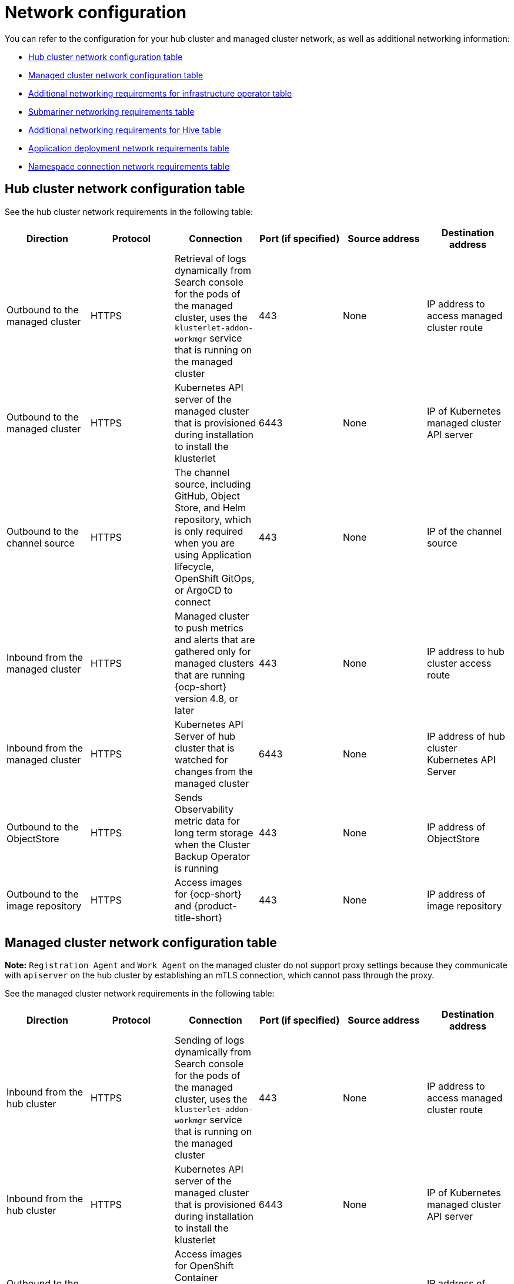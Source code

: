 [#network-config]
= Network configuration

You can refer to the configuration for your hub cluster and managed cluster network, as well as additional networking information:

* <<hub-network-table,Hub cluster network configuration table>>
* <<managed-network-table,Managed cluster network configuration table>>
* <<network-configuration-additional,Additional networking requirements for infrastructure operator table>>
* <<network-configuration-submariner,Submariner networking requirements table>>
* <<network-configuration-hive,Additional networking requirements for Hive table>>
* <<network-configuration-app-deploy,Application deployment network requirements table>>
* <<network-configuration-namespace,Namespace connection network requirements table>>

[#hub-network-table]
== Hub cluster network configuration table

See the hub cluster network requirements in the following table:

|===
| Direction | Protocol | Connection | Port (if specified) | Source address | Destination address

| Outbound to the managed cluster 
| HTTPS 
| Retrieval of logs dynamically from Search console for the pods of the managed cluster, uses the `klusterlet-addon-workmgr` service that is running on the managed cluster
| 443 
| None
| IP address to access managed cluster route

| Outbound to the managed cluster 
| HTTPS 
| Kubernetes API server of the managed cluster that is provisioned during installation to install the klusterlet 
| 6443 
| None
| IP of Kubernetes managed cluster API server  

| Outbound to the channel source 
| HTTPS 
| The channel source, including GitHub, Object Store, and Helm repository, which is only required when you are using Application lifecycle, OpenShift GitOps, or ArgoCD to connect
| 443 
| None
| IP of the channel source

| Inbound from the managed cluster 
| HTTPS 
| Managed cluster to push metrics and alerts that are gathered only for managed clusters that are running {ocp-short} version 4.8, or later
| 443 
| None
| IP address to hub cluster access route

| Inbound from the managed cluster 
| HTTPS 
| Kubernetes API Server of hub cluster that is watched for changes from the managed cluster 
| 6443 
| None 
| IP address of hub cluster Kubernetes API Server

| Outbound to the ObjectStore 
| HTTPS 
| Sends Observability metric data for long term storage when the Cluster Backup Operator is running
| 443 
| None 
| IP address of ObjectStore

| Outbound to the image repository 
| HTTPS 
| Access images for {ocp-short} and {product-title-short} 
| 443 
| None 
| IP address of image repository

|===

[#managed-network-table]
== Managed cluster network configuration table

*Note:* `Registration Agent` and `Work Agent` on the managed cluster do not support proxy settings because they communicate with `apiserver` on the hub cluster by establishing an mTLS connection, which cannot pass through the proxy.

See the managed cluster network requirements in the following table:

|===
|Direction | Protocol | Connection | Port (if specified) | Source address | Destination address

| Inbound from the hub cluster 
| HTTPS 
| Sending of logs dynamically from Search console for the pods of the managed cluster, uses the `klusterlet-addon-workmgr` service that is running on the managed cluster 
| 443 
| None
| IP address to access managed cluster route

| Inbound from the hub cluster 
| HTTPS 
| Kubernetes API server of the managed cluster that is provisioned during installation to install the klusterlet 
| 6443 
| None
| IP of Kubernetes managed cluster API server 

| Outbound to the image repository 
| HTTPS 
| Access images for OpenShift Container Platform and Red Hat Advanced Cluster Management 
| 443 
| None 
| IP address of image repository

| Outbound to the hub cluster 
| HTTPS 
| Managed cluster to push metrics and alerts that are gathered only for managed clusters that are running {ocp-short} version 4.8, or later
| 443 
| None 
| IP address to hub cluster access route

| Outbound to the hub cluster 
| HTTPS 
| Watches the Kubernetes API server of the hub cluster for changes 
| 6443 
| None 
| IP address of hub cluster Kubernetes API Server

| Outbound to the channel source 
| HTTPS 
| The channel source, including GitHub, Object Store, and Helm repository, which is only required when you are using Application lifecycle, OpenShift GitOps, or ArgoCD to connect
| 443 
| None 
| IP of the channel source

|===

[#network-configuration-additional]
== Additional networking requirements for infrastructure operator table

When you are installing bare metal managed clusters with the Infrastructure Operator, see the following table for the additional networking requirements:

|===
| Direction | Protocol | Connection | Port (if specified)

| Hub cluster outbound to the ISO/rootfs image repository
| HTTPS (HTTP in a disconnected environment
| Used to create an ISO image on the {product-title-short} hub
| 443 (80 in disconnected environments)

| Hub cluster outbound to BMC interface at single node {ocp-short} managed cluster
| HTTPS (HTTP in disconnected environment)
| Boot the {ocp-short} cluster
| 443

| Outbound from the {ocp-short} managed cluster to the hub cluster
| HTTPS
| Reports hardware information using the `assistedService` route 
| 443

| Outbound from the {ocp-short} managed cluster to the ISO/rootfs image repository
| HTTP
| Downloads the rootfs image
| 80

|===

[#network-configuration-submariner]
== Submariner networking requirements table

Clusters that are using Submariner require three open ports. The following table shows which ports you might use:

|===
| Direction | Protocol | Connection | Port (if specified)

| Outbound and inbound
| UDP
| Each of the managed clusters
| 4800

| Outbound and inbound
| UDP
| Each of the managed clusters
| 4500, 500, and any other ports that are used for IPSec traffic on the gateway nodes

| Inbound
| TCP
| Each of the managed clusters
| 8080

|===

[#network-configuration-hive]
== Additional networking requirements for Hive table

When you are installing bare metal managed clusters with the Hive Operator, which includes using Central Infrastructure Management, you must configure a layer 2 or layer 3 port connection between the hub cluster and the `libvirt` provisioning host. This connection to the provisioning host is required during the creation of a base metal cluster with Hive. See the following table for more information:

|===
| Direction | Protocol | Connection | Port (if specified)

| Hub cluster outbound and inbound to the `libvirt` provisioning host
| IP
| Connects the hub cluster, where the Hive operator is installed, to the `libvirt` provisioning host that serves as a bootstrap when creating the bare metal cluster
| 

|===

**Note:** These requirements only apply when installing, and are not required when upgrading clusters that were installed with Infrastructure Operator.

[#network-configuration-app-deploy]
== Application deployment network requirements table

In general, the application deployment communication is one way from a managed cluster to the hub cluster. The connection uses `kubeconfig`, which is configured by the agent on the managed cluster. The application deployment on the managed cluster needs to access the following namespaces on the hub cluster:

* The namespace of the channel resource
* The namespace of the managed cluster

[#network-configuration-namespace]
== Namespace connection network requirements table

* Application lifecycle connections:
** The namespace `open-cluster-management` needs to access the console API on port 4000.
** The namespace `open-cluster-management` needs to expose the Application UI on port 3001.

* Application lifecycle backend components (pods):
+
On the hub cluster, all of the application lifecycle pods are installed in the `open-cluster-management` namespace, including the following pods:

** multicluster-operators-hub-subscription
** multicluster-operators-standalone-subscription
** multicluster-operators-channel
** multicluster-operators-application
** multicluster-integrations

+
As a result of these pods being in the `open-cluster-management` namespace:

** The namespace `open-cluster-management` needs to access the Kube API on port 6443.

+
On the managed cluster, only the `klusterlet-addon-appmgr` application lifecycle pod is installed in the `open-cluster-management-agent-addon` namespace:

** The namespace `open-cluster-management-agent-addon` needs to access the Kube API on port 6443.
    
* Governance and risk:
+
On the hub cluster, the following access is required:

** The namespace `open-cluster-management` needs to access the Kube API on port 6443.
** The namespace `open-cluster-management` needs to access the OpenShift DNS on port 5353.

+ 
On the managed cluster, the following access is required:

** The namespace `open-cluster-management-addon` needs to access the Kube API on port 6443.

See the https://access.redhat.com/articles/6218901[{product-title} {product-version} Support matrix] for additional information.
